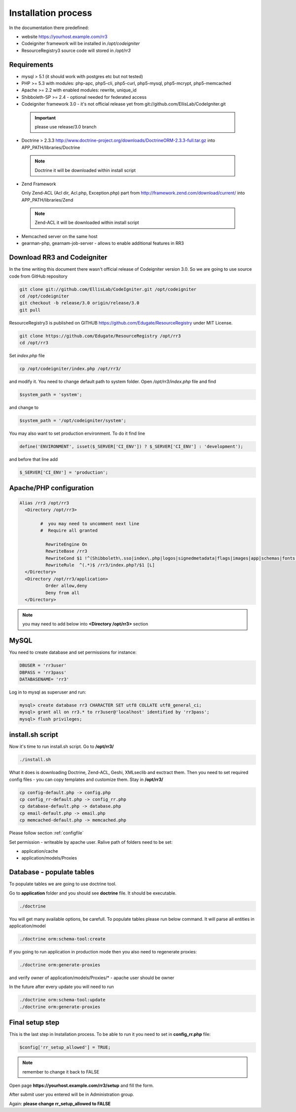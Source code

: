 Installation process
*******************
In the documentation there predefined:

* website https://yourhost.example.com/rr3 
* Codeigniter framework will be installed in  */opt/codeigniter*
* ResourceRegistry3 source code will stored in */opt/rr3*


Requirements
============
* mysql > 5.1  (it should work with postgres etc but not tested) 
* PHP >= 5.3 with modules: php-apc, php5-cli, php5-curl, php5-mysql, php5-mcrypt, php5-memcached
* Apache >= 2.2 with enabled modules: rewrite, unique_id 
* Shibboleth-SP >= 2.4 - optional needed for federated access 
* Codeigniter framework 3.0 - it's not official release yet from git://github.com/EllisLab/CodeIgniter.git

 .. important::    please use release/3.0 branch

* Doctrine > 2.3.3 http://www.doctrine-project.org/downloads/DoctrineORM-2.3.3-full.tar.gz into APP_PATH/libraries/Doctrine

 .. note:: Doctrine it will be downloaded within install script

* Zend Framework 

  Only Zend-ACL (Acl dir, Acl.php,  Exception.php) part from http://framework.zend.com/download/current/
  into APP_PATH/libraries/Zend

 .. note:: Zend-ACL it will be downloaded within install script

* Memcached server on the same host

*  gearman-php, gearnam-job-server - allows to enable additional features in RR3 

Download RR3 and Codeigniter
============================

In the time writing this document there wasn't official release of Codeigniter version 3.0.
So we are going to use source code from GitHub repository

.. code:: bash

 git clone git://github.com/EllisLab/CodeIgniter.git /opt/codeigniter
 cd /opt/codeigniter
 git checkout -b release/3.0 origin/release/3.0 
 git pull

ResourceRegistry3 is published on GITHUB https://github.com/Edugate/ResourceRegistry  under MIT License.

.. code:: bash

 git clone https://github.com/Edugate/ResourceRegistry /opt/rr3
 cd /opt/rr3


Set *index.php* file 

.. code:: bash

 cp /opt/codeigniter/index.php /opt/rr3/

and modify it. You need to change default path to system folder. Open */opt/rr3/index.php* file and find

.. code:: php
 
  $system_path = 'system';

and change to 

.. code:: php
 
  $system_path = '/opt/codeigniter/system';

You may also want to set production environment. To do it find line

.. code:: php

 define('ENVIRONMENT', isset($_SERVER['CI_ENV']) ? $_SERVER['CI_ENV'] : 'development');

and before that line add

.. code:: php

 $_SERVER['CI_ENV'] = 'production';


Apache/PHP configuration
========================

.. code:: apache 

      Alias /rr3 /opt/rr3
        <Directory /opt/rr3>

              #  you may need to uncomment next line
              #  Require all granted

                RewriteEngine On
                RewriteBase /rr3
                RewriteCond $1 !^(Shibboleth\.sso|index\.php|logos|signedmetadata|flags|images|app|schemas|fonts|styles|images|js|robots\.txt|pub|includes)
                RewriteRule  ^(.*)$ /rr3/index.php?/$1 [L]
        </Directory>
        <Directory /opt/rr3/application>
                Order allow,deny
                Deny from all
        </Directory>


.. note:: 
 you may need to add below into **<Directory /opt/rr3>** section

.. code:: apache



MySQL 
=======================

You need to create database and set permissions for instance:

.. code:: bash

 DBUSER = 'rr3user' 
 DBPASS = 'rr3pass'
 DATABASENAME= 'rr3'
 
Log in to mysql as superuser and run: 

.. code:: bash

   mysql> create database rr3 CHARACTER SET utf8 COLLATE utf8_general_ci;
   mysql> grant all on rr3.* to rr3user@'localhost' identified by 'rr3pass';
   mysql> flush privileges;


install.sh script
=================

Now it's time to run install.sh script. Go to **/opt/rr3/**

.. code:: bash

 ./install.sh


What it does is downloading Doctrine, Zend-ACL, Geshi, XMLseclib and exctract them.
Then you need to set required config files - you can copy templates and customize them.
Stay in  **/opt/rr3/**

.. code:: bash

 cp config-default.php -> config.php
 cp config_rr-default.php -> config_rr.php
 cp database-default.php -> database.php
 cp email-default.php -> email.php
 cp memcached-default.php -> memcached.php

Please follow section :ref:`configfile`

Set permission - writeable by apache user. Ralive path of folders need to be set:

* application/cache
* application/models/Proxies

Database - populate tables
==========================

To populate tables we are going to use doctrine tool. 

Go to **application** folder and you should see **doctrine** file. It should be executable.

.. code:: bash
 
 ./doctrine


You will get many available options, be carefull. To populate tables please run below command. It will parse all entities in application/model

.. code:: bash 

 ./doctrine orm:schema-tool:create

If you going to run application in production mode then you also need to regenerate proxies:

.. code:: bash

 ./doctrine orm:generate-proxies

and verify owner of application/models/Proxies/* - apache user should be owner

In the future after every update you will need to run

.. code:: bash

 ./doctrine orm:schema-tool:update
 ./doctrine orm:generate-proxies






.. _final-setup-step:

Final setup step
================

This is the last step in Installation process.
To be able to run it you need to set in **config_rr.php** file:

.. code:: php
 
 $config['rr_setup_allowed'] = TRUE;


.. note:: remember to change it back to FALSE

Open page **https://yourhost.example.com/rr3/setup** and fill the form.

After submit user you entered will be in Administration group.

Again: **please change rr_setup_allowed to FALSE**




